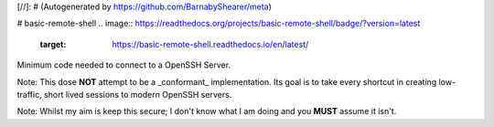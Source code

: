 [//]: # (Autogenerated by https://github.com/BarnabyShearer/meta)

# basic-remote-shell
.. image:: https://readthedocs.org/projects/basic-remote-shell/badge/?version=latest
    :target: https://basic-remote-shell.readthedocs.io/en/latest/

Minimum code needed to connect to a OpenSSH Server.

Note: This dose **NOT** attempt to be a _conformant_ implementation. Its goal is to take every shortcut in creating low-traffic, short lived sessions to modern OpenSSH servers.

Note: Whilst my aim is keep this secure; I don't know what I am doing and you **MUST** assume it isn't.

